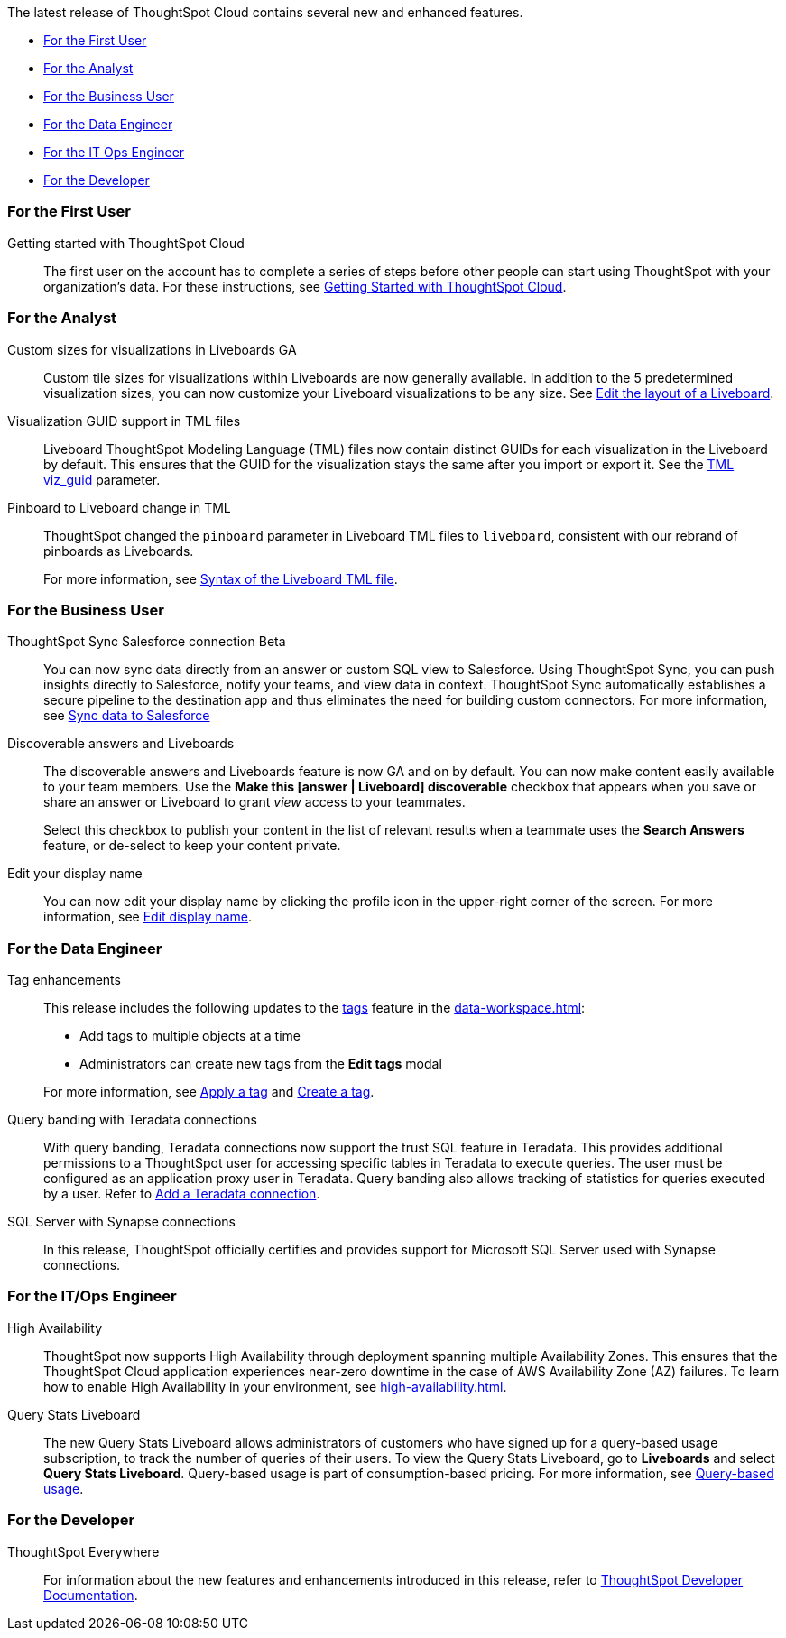 The latest release of ThoughtSpot Cloud contains several new and enhanced features.

* <<8-9-0-cl-first,For the First User>>
* <<8-9-0-cl-analyst,For the Analyst>>
* <<8-9-0-cl-business-user,For the Business User>>
* <<8-9-0-cl-data-engineer,For the Data Engineer>>
* <<8-9-0-cl-it-ops-engineer,For the IT Ops Engineer>>
* <<8-9-0-cl-developer,For the Developer>>

[#8-9-0-cl-first]
=== For the First User

Getting started with ThoughtSpot Cloud::
The first user on the account has to complete a series of steps before other people can start using ThoughtSpot with your organization's data.
For these instructions, see xref:ts-cloud-getting-started.adoc[Getting Started with ThoughtSpot Cloud].

[#8-9-0-cl-analyst]
=== For the Analyst

Custom sizes for visualizations in Liveboards GA::
Custom tile sizes for visualizations within Liveboards are now generally available. In addition to the 5 predetermined visualization sizes, you can now customize your Liveboard visualizations to be any size. See xref:liveboard-layout-edit.adoc#size[Edit the layout of a Liveboard].

Visualization GUID support in TML files::
Liveboard ThoughtSpot Modeling Language (TML) files now contain distinct GUIDs for each visualization in the Liveboard by default. This ensures that the GUID for the visualization stays the same after you import or export it. See the xref:tml#viz_guid[TML viz_guid] parameter.

Pinboard to Liveboard change in TML::
ThoughtSpot changed the `pinboard` parameter in Liveboard TML files to `liveboard`, consistent with our rebrand of pinboards as Liveboards.
+
For more information, see xref:tml.adoc#syntax-liveboards[Syntax of the Liveboard TML file].

[#8-9-0-cl-business-user]
=== For the Business User

ThoughtSpot Sync Salesforce connection [.badge.badge-beta-relnotes]#Beta#::

You can now sync data directly from an answer or custom SQL view to Salesforce. Using ThoughtSpot Sync, you can push insights directly to Salesforce, notify your teams, and view data in context. ThoughtSpot Sync automatically establishes a secure pipeline to the destination app and thus eliminates the need for building custom connectors. For more information, see xref:sync-salesforce.adoc[Sync data to Salesforce]

Discoverable answers and Liveboards:: The discoverable answers and Liveboards feature is now GA and on by default. You can now make content easily available to your team members. Use the *Make this [answer | Liveboard] discoverable* checkbox that appears when you save or share an answer or Liveboard to grant _view_ access to your teammates.
+
Select this checkbox to publish your content in the list of relevant results when a teammate uses the *Search Answers* feature, or de-select to keep your content private.

Edit your display name::
You can now edit your display name by clicking the profile icon in the upper-right corner of the screen. For more information, see xref:user-profile.adoc[Edit display name].

[#8-9-0-cl-data-engineer]
=== For the Data Engineer

Tag enhancements::

This release includes the following updates to the xref:tags.adoc[tags] feature in the xref:data-workspace.adoc[]:
+
--
* Add tags to multiple objects at a time
* Administrators can create new tags from the *Edit tags* modal
--
+
For more information, see xref:tags#data-workspace-apply[Apply a tag] and xref:tags#data-workspace-create[Create a tag].

Query banding with Teradata connections::

With query banding, Teradata connections now support the trust SQL feature in Teradata. This provides additional permissions to a ThoughtSpot user for accessing specific tables in Teradata to execute queries. The user must be configured as an application proxy user in Teradata. Query banding also allows tracking of statistics for queries executed by a user. Refer to xref:connections-teradata-add.adoc[Add a Teradata connection].

SQL Server with Synapse connections::

In this release, ThoughtSpot officially certifies and provides support for Microsoft SQL Server used with Synapse connections.

[#8-9-0-cl-it-ops-engineer]
=== For the IT/Ops Engineer

[#high-availability]
High Availability::
ThoughtSpot now supports High Availability through deployment spanning multiple Availability Zones. This ensures that the ThoughtSpot Cloud application experiences near-zero downtime in the case of AWS Availability Zone (AZ) failures. To learn how to enable High Availability in your environment, see xref:high-availability.adoc[].

[#8-9-0-cl-query-based-pricing]
Query Stats Liveboard::

The new Query Stats Liveboard allows administrators of customers who have signed up for a query-based usage subscription, to track the number of queries of their users. To view the Query Stats Liveboard, go to *Liveboards* and select *Query Stats Liveboard*. Query-based usage is part of consumption-based pricing. For more information, see xref:consumption-pricing-query-based.adoc[Query-based usage].


[#8-9-0-cl-developer]
=== For the Developer

ThoughtSpot Everywhere:: For information about the new features and enhancements introduced in this release, refer to https://developers.thoughtspot.com/docs/?pageid=whats-new[ThoughtSpot Developer Documentation^].
